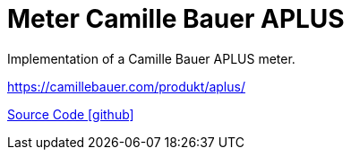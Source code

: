 = Meter Camille Bauer APLUS

Implementation of a Camille Bauer APLUS meter.

https://camillebauer.com/produkt/aplus/

https://github.com/OpenEMS/openems/tree/develop/io.openems.edge.meter.camillebauer.aplus[Source Code icon:github[]]